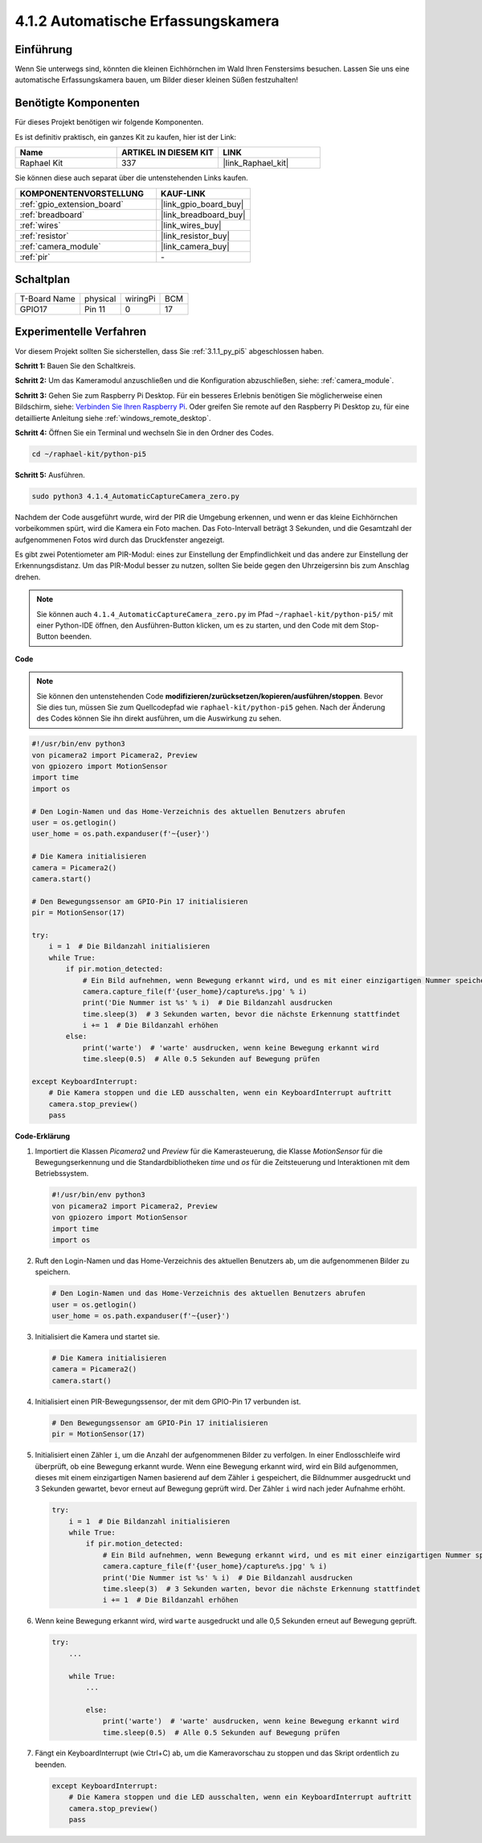.. _4.1.4_py_pi5:

4.1.2 Automatische Erfassungskamera
=======================================

Einführung
-----------------

Wenn Sie unterwegs sind, könnten die kleinen Eichhörnchen im Wald Ihren Fenstersims besuchen. Lassen Sie uns eine automatische Erfassungskamera bauen, um Bilder dieser kleinen Süßen festzuhalten!

Benötigte Komponenten
------------------------------

Für dieses Projekt benötigen wir folgende Komponenten.

.. image:: ../python_pi5/img/4.1.4_automatic_capture_list.png
  :width: 800
  :align: center

Es ist definitiv praktisch, ein ganzes Kit zu kaufen, hier ist der Link:

.. list-table::
    :widths: 20 20 20
    :header-rows: 1

    *   - Name	
        - ARTIKEL IN DIESEM KIT
        - LINK
    *   - Raphael Kit
        - 337
        - |link_Raphael_kit|

Sie können diese auch separat über die untenstehenden Links kaufen.

.. list-table::
    :widths: 30 20
    :header-rows: 1

    *   - KOMPONENTENVORSTELLUNG
        - KAUF-LINK

    *   - :ref:`gpio_extension_board`
        - |link_gpio_board_buy|
    *   - :ref:`breadboard`
        - |link_breadboard_buy|
    *   - :ref:`wires`
        - |link_wires_buy|
    *   - :ref:`resistor`
        - |link_resistor_buy|
    *   - :ref:`camera_module`
        - |link_camera_buy|
    *   - :ref:`pir`
        - \-


Schaltplan
-----------------------

============ ======== ======== ===
T-Board Name physical wiringPi BCM
GPIO17       Pin 11   0        17
============ ======== ======== ===

.. image:: ../python_pi5/img/4.1.4_automatic_capture_schematic.png
   :width: 400
   :align: center

Experimentelle Verfahren
------------------------------

Vor diesem Projekt sollten Sie sicherstellen, dass Sie :ref:`3.1.1_py_pi5` abgeschlossen haben.

**Schritt 1:** Bauen Sie den Schaltkreis.

.. image:: ../python_pi5/img/4.1.4_automatic_capture_circuit.png
  :width: 800
  :align: center

**Schritt 2:** Um das Kameramodul anzuschließen und die Konfiguration abzuschließen, siehe: :ref:`camera_module`.

**Schritt 3:** Gehen Sie zum Raspberry Pi Desktop. Für ein besseres Erlebnis benötigen Sie möglicherweise einen Bildschirm, siehe: `Verbinden Sie Ihren Raspberry Pi <https://projects.raspberrypi.org/en/projects/raspberry-pi-setting-up/3>`_. Oder greifen Sie remote auf den Raspberry Pi Desktop zu, für eine detaillierte Anleitung siehe :ref:`windows_remote_desktop`.

**Schritt 4:** Öffnen Sie ein Terminal und wechseln Sie in den Ordner des Codes.

.. raw:: html

   <run></run>

.. code-block::

    cd ~/raphael-kit/python-pi5

**Schritt 5:** Ausführen.

.. raw:: html

   <run></run>

.. code-block::

    sudo python3 4.1.4_AutomaticCaptureCamera_zero.py

Nachdem der Code ausgeführt wurde, wird der PIR die Umgebung erkennen, und wenn er das kleine Eichhörnchen vorbeikommen spürt, wird die Kamera ein Foto machen.
Das Foto-Intervall beträgt 3 Sekunden, und die Gesamtzahl der aufgenommenen Fotos wird durch das Druckfenster angezeigt.

Es gibt zwei Potentiometer am PIR-Modul: eines zur Einstellung der Empfindlichkeit und das andere zur Einstellung der Erkennungsdistanz. Um das PIR-Modul besser zu nutzen, sollten Sie beide gegen den Uhrzeigersinn bis zum Anschlag drehen.

.. image:: ../python_pi5/img/4.1.4_PIR_TTE.png
    :width: 400
    :align: center

.. note::

   Sie können auch ``4.1.4_AutomaticCaptureCamera_zero.py`` im Pfad ``~/raphael-kit/python-pi5/`` mit einer Python-IDE öffnen, den Ausführen-Button klicken, um es zu starten, und den Code mit dem Stop-Button beenden.


**Code**

.. note::
    Sie können den untenstehenden Code **modifizieren/zurücksetzen/kopieren/ausführen/stoppen**. Bevor Sie dies tun, müssen Sie zum Quellcodepfad wie ``raphael-kit/python-pi5`` gehen. Nach der Änderung des Codes können Sie ihn direkt ausführen, um die Auswirkung zu sehen.

.. raw:: html

    <run></run>

.. code-block:: python

    #!/usr/bin/env python3  
    von picamera2 import Picamera2, Preview
    von gpiozero import MotionSensor
    import time
    import os

    # Den Login-Namen und das Home-Verzeichnis des aktuellen Benutzers abrufen
    user = os.getlogin()
    user_home = os.path.expanduser(f'~{user}')

    # Die Kamera initialisieren
    camera = Picamera2()
    camera.start()

    # Den Bewegungssensor am GPIO-Pin 17 initialisieren
    pir = MotionSensor(17)

    try:
        i = 1  # Die Bildanzahl initialisieren
        while True:
            if pir.motion_detected:
                # Ein Bild aufnehmen, wenn Bewegung erkannt wird, und es mit einer einzigartigen Nummer speichern
                camera.capture_file(f'{user_home}/capture%s.jpg' % i)
                print('Die Nummer ist %s' % i)  # Die Bildanzahl ausdrucken
                time.sleep(3)  # 3 Sekunden warten, bevor die nächste Erkennung stattfindet
                i += 1  # Die Bildanzahl erhöhen
            else:
                print('warte')  # 'warte' ausdrucken, wenn keine Bewegung erkannt wird
                time.sleep(0.5)  # Alle 0.5 Sekunden auf Bewegung prüfen

    except KeyboardInterrupt:
        # Die Kamera stoppen und die LED ausschalten, wenn ein KeyboardInterrupt auftritt
        camera.stop_preview()
        pass

**Code-Erklärung**

#. Importiert die Klassen `Picamera2` und `Preview` für die Kamerasteuerung, die Klasse `MotionSensor` für die Bewegungserkennung und die Standardbibliotheken `time` und `os` für die Zeitsteuerung und Interaktionen mit dem Betriebssystem.

   .. code-block:: python

       #!/usr/bin/env python3  
       von picamera2 import Picamera2, Preview
       von gpiozero import MotionSensor
       import time
       import os

#. Ruft den Login-Namen und das Home-Verzeichnis des aktuellen Benutzers ab, um die aufgenommenen Bilder zu speichern.

   .. code-block:: python

       # Den Login-Namen und das Home-Verzeichnis des aktuellen Benutzers abrufen
       user = os.getlogin()
       user_home = os.path.expanduser(f'~{user}')

#. Initialisiert die Kamera und startet sie.

   .. code-block:: python

       # Die Kamera initialisieren
       camera = Picamera2()
       camera.start()

#. Initialisiert einen PIR-Bewegungssensor, der mit dem GPIO-Pin 17 verbunden ist.

   .. code-block:: python

       # Den Bewegungssensor am GPIO-Pin 17 initialisieren
       pir = MotionSensor(17)

#. Initialisiert einen Zähler ``i``, um die Anzahl der aufgenommenen Bilder zu verfolgen. In einer Endlosschleife wird überprüft, ob eine Bewegung erkannt wurde. Wenn eine Bewegung erkannt wird, wird ein Bild aufgenommen, dieses mit einem einzigartigen Namen basierend auf dem Zähler ``i`` gespeichert, die Bildnummer ausgedruckt und 3 Sekunden gewartet, bevor erneut auf Bewegung geprüft wird. Der Zähler ``i`` wird nach jeder Aufnahme erhöht.

   .. code-block:: python

       try:
           i = 1  # Die Bildanzahl initialisieren
           while True:
               if pir.motion_detected:
                   # Ein Bild aufnehmen, wenn Bewegung erkannt wird, und es mit einer einzigartigen Nummer speichern
                   camera.capture_file(f'{user_home}/capture%s.jpg' % i)
                   print('Die Nummer ist %s' % i)  # Die Bildanzahl ausdrucken
                   time.sleep(3)  # 3 Sekunden warten, bevor die nächste Erkennung stattfindet
                   i += 1  # Die Bildanzahl erhöhen

#. Wenn keine Bewegung erkannt wird, wird ``warte`` ausgedruckt und alle 0,5 Sekunden erneut auf Bewegung geprüft.

   .. code-block:: python

       try:
           ...

           while True:           
               ...
               
               else:
                   print('warte')  # 'warte' ausdrucken, wenn keine Bewegung erkannt wird
                   time.sleep(0.5)  # Alle 0.5 Sekunden auf Bewegung prüfen

#. Fängt ein KeyboardInterrupt (wie Ctrl+C) ab, um die Kameravorschau zu stoppen und das Skript ordentlich zu beenden.

   .. code-block:: python

       except KeyboardInterrupt:
           # Die Kamera stoppen und die LED ausschalten, wenn ein KeyboardInterrupt auftritt
           camera.stop_preview()
           pass



